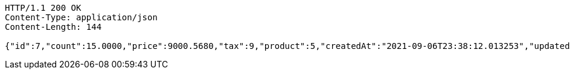 [source,http,options="nowrap"]
----
HTTP/1.1 200 OK
Content-Type: application/json
Content-Length: 144

{"id":7,"count":15.0000,"price":9000.5680,"tax":9,"product":5,"createdAt":"2021-09-06T23:38:12.013253","updatedAt":"2021-09-06T23:38:12.054471"}
----